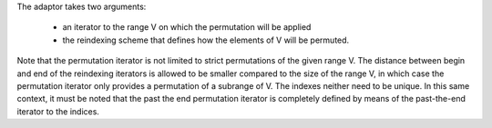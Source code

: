 .. Copyright David Abrahams 2006. Distributed under the Boost
.. Software License, Version 1.0. (See accompanying
.. file LICENSE_1_0.txt or copy at http://www.boost.org/LICENSE_1_0.txt)

The adaptor takes two arguments:

  * an iterator to the range V on which the permutation
    will be applied
  * the reindexing scheme that defines how the
    elements of V will be permuted.

Note that the permutation iterator is not limited to strict
permutations of the given range V.  The distance between begin and end
of the reindexing iterators is allowed to be smaller compared to the
size of the range V, in which case the permutation iterator only
provides a permutation of a subrange of V.  The indexes neither need
to be unique. In this same context, it must be noted that the past the
end permutation iterator is completely defined by means of the
past-the-end iterator to the indices.
